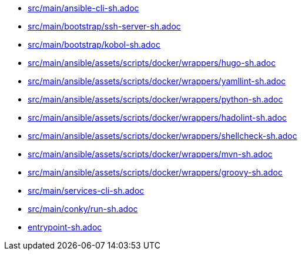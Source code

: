 * xref:auto-generated-bash-docs:src/main/ansible-cli-sh.adoc[src/main/ansible-cli-sh.adoc]
* xref:auto-generated-bash-docs:src/main/bootstrap/ssh-server-sh.adoc[src/main/bootstrap/ssh-server-sh.adoc]
* xref:auto-generated-bash-docs:src/main/bootstrap/kobol-sh.adoc[src/main/bootstrap/kobol-sh.adoc]
* xref:auto-generated-bash-docs:src/main/ansible/assets/scripts/docker/wrappers/hugo-sh.adoc[src/main/ansible/assets/scripts/docker/wrappers/hugo-sh.adoc]
* xref:auto-generated-bash-docs:src/main/ansible/assets/scripts/docker/wrappers/yamllint-sh.adoc[src/main/ansible/assets/scripts/docker/wrappers/yamllint-sh.adoc]
* xref:auto-generated-bash-docs:src/main/ansible/assets/scripts/docker/wrappers/python-sh.adoc[src/main/ansible/assets/scripts/docker/wrappers/python-sh.adoc]
* xref:auto-generated-bash-docs:src/main/ansible/assets/scripts/docker/wrappers/hadolint-sh.adoc[src/main/ansible/assets/scripts/docker/wrappers/hadolint-sh.adoc]
* xref:auto-generated-bash-docs:src/main/ansible/assets/scripts/docker/wrappers/shellcheck-sh.adoc[src/main/ansible/assets/scripts/docker/wrappers/shellcheck-sh.adoc]
* xref:auto-generated-bash-docs:src/main/ansible/assets/scripts/docker/wrappers/mvn-sh.adoc[src/main/ansible/assets/scripts/docker/wrappers/mvn-sh.adoc]
* xref:auto-generated-bash-docs:src/main/ansible/assets/scripts/docker/wrappers/groovy-sh.adoc[src/main/ansible/assets/scripts/docker/wrappers/groovy-sh.adoc]
* xref:auto-generated-bash-docs:src/main/services-cli-sh.adoc[src/main/services-cli-sh.adoc]
* xref:auto-generated-bash-docs:src/main/conky/run-sh.adoc[src/main/conky/run-sh.adoc]
* xref:auto-generated-bash-docs:entrypoint-sh.adoc[entrypoint-sh.adoc]
